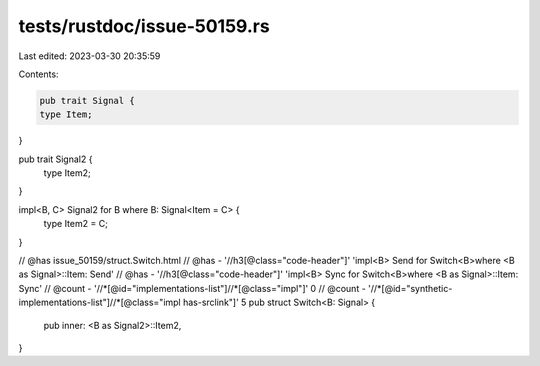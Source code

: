 tests/rustdoc/issue-50159.rs
============================

Last edited: 2023-03-30 20:35:59

Contents:

.. code-block:: rs

    pub trait Signal {
    type Item;
}

pub trait Signal2 {
    type Item2;
}

impl<B, C> Signal2 for B where B: Signal<Item = C> {
    type Item2 = C;
}

// @has issue_50159/struct.Switch.html
// @has - '//h3[@class="code-header"]' 'impl<B> Send for Switch<B>where <B as Signal>::Item: Send'
// @has - '//h3[@class="code-header"]' 'impl<B> Sync for Switch<B>where <B as Signal>::Item: Sync'
// @count - '//*[@id="implementations-list"]//*[@class="impl"]' 0
// @count - '//*[@id="synthetic-implementations-list"]//*[@class="impl has-srclink"]' 5
pub struct Switch<B: Signal> {
    pub inner: <B as Signal2>::Item2,
}


